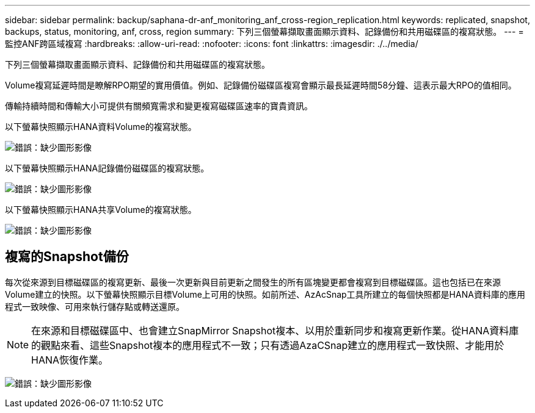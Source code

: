 ---
sidebar: sidebar 
permalink: backup/saphana-dr-anf_monitoring_anf_cross-region_replication.html 
keywords: replicated, snapshot, backups, status, monitoring, anf, cross, region 
summary: 下列三個螢幕擷取畫面顯示資料、記錄備份和共用磁碟區的複寫狀態。 
---
= 監控ANF跨區域複寫
:hardbreaks:
:allow-uri-read: 
:nofooter: 
:icons: font
:linkattrs: 
:imagesdir: ./../media/


[role="lead"]
下列三個螢幕擷取畫面顯示資料、記錄備份和共用磁碟區的複寫狀態。

Volume複寫延遲時間是瞭解RPO期望的實用價值。例如、記錄備份磁碟區複寫會顯示最長延遲時間58分鐘、這表示最大RPO的值相同。

傳輸持續時間和傳輸大小可提供有關頻寬需求和變更複寫磁碟區速率的寶貴資訊。

以下螢幕快照顯示HANA資料Volume的複寫狀態。

image:saphana-dr-anf_image14.png["錯誤：缺少圖形影像"]

以下螢幕快照顯示HANA記錄備份磁碟區的複寫狀態。

image:saphana-dr-anf_image15.png["錯誤：缺少圖形影像"]

以下螢幕快照顯示HANA共享Volume的複寫狀態。

image:saphana-dr-anf_image16.png["錯誤：缺少圖形影像"]



== 複寫的Snapshot備份

每次從來源到目標磁碟區的複寫更新、最後一次更新與目前更新之間發生的所有區塊變更都會複寫到目標磁碟區。這也包括已在來源Volume建立的快照。以下螢幕快照顯示目標Volume上可用的快照。如前所述、AzAcSnap工具所建立的每個快照都是HANA資料庫的應用程式一致映像、可用來執行儲存點或轉送還原。


NOTE: 在來源和目標磁碟區中、也會建立SnapMirror Snapshot複本、以用於重新同步和複寫更新作業。從HANA資料庫的觀點來看、這些Snapshot複本的應用程式不一致；只有透過AzaCSnap建立的應用程式一致快照、才能用於HANA恢復作業。

image:saphana-dr-anf_image17.png["錯誤：缺少圖形影像"]
